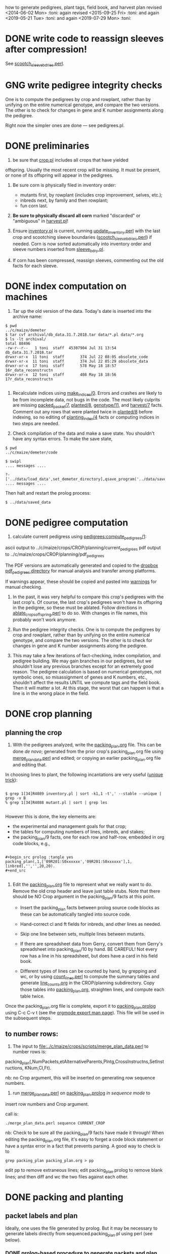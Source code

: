 how to generate pedigrees, plant tags, field book, and harvest plan
revised <2014-06-02 Mon> :toni:
again revised <2015-09-25 Fri> :toni:
and again <2019-05-21 Tue> :toni:
and again <2019-07-29 Mon> :toni:



* DONE write code to reassign sleeves after compression!


See [[file:../../data/data_conversion/scootch_sleeve_bdries.perl][scootch_sleeve_bdries.perl]].



* GNG write pedigree integrity checks

  One is to compute
    the pedigrees by crop and rowplant, rather than by unifying on the
    entire numerical genotype, and compare the two versions.  The other is
    to check for changes in gene and K number assignments along the
    pedigree. 

Right now the simpler ones are done --- see pedigrees.pl.


* DONE preliminaries


1. be sure that [[file:../../demeter/data/crop.pl][crop.pl]] includes all crops that have yielded
offspring.  Usually the most recent crop will be missing.  It must be
present, or none of its offspring will appear in the pedigrees.


2.  Be sure corn is physically filed in inventory order:
   + mutants first, by rowplant (includes crop improvement, selves, etc.);
   + inbreds next, by family and then rowplant;
   + fun corn last.


3.  *Be sure to physically discard all corn* marked "discarded" or
    "ambiguous" in [[file:../../demeter/data/harvest.pl][harvest.pl]]! 


4.  Ensure [[file:../../demeter/data/inventory.pl][inventory.pl]] is current, running [[file:../../data/data_conversion/update_inventory.perl][update_inventory.perl]] with the
    last crop and scootching sleeve boundaries ([[file:../../data/data_conversion/scootch_sleeve_bdries.perl][scootch_sleeve_bdries.perl]])
    if needed.  Corn is now sorted automatically into inventory order and
    sleeve numbers inserted from [[file:../../demeter/data/sleeve_bdry.pl][sleeve_bdry.pl]].


5.  If corn has been compressed, reassign sleeves, commenting out the old
    facts for each sleeve.






* DONE index computation on machines
<<indexing>>

1.  Tar up the old version of the data.  Today's date is inserted into the
    archive name:

#+BEGIN_SRC sample tar command
$ pwd
../c/maize/demeter
$ tar cvf archival/db_data.31.7.2018.tar data/*.pl data/*.org
$ ls -lt archival/
total 88496
-rw-r--r--   1 toni  staff  45307904 Jul 31 13:54 db_data.31.7.2018.tar
drwxr-xr-x  11 toni  staff       374 Jul 22 08:05 obsolete_code
drwxr-xr-x  11 toni  staff       374 Jul 22 05:29 obsolete_data
drwxr-xr-x  17 toni  staff       578 May 18 18:57 16r_data_reconstructn
drwxr-xr-x  12 toni  staff       408 May 18 18:56 17r_data_reconstructn

#+END_SRC



2.  Recalculate indices using [[file:../../demeter/code/genetic_utilities][make_indices/0]].  Errors and crashes are
   likely to be from incomplete data, not bugs in the code.  The most
   likely culprits are missing [[file:../../demeter/data/packed_packet.pl][packed_packet/7]], [[file:../../demeter/data/planted.pl][planted/8]], [[file:../../demeter/data/genotype.pl][genotype/11]], and
   [[file:../../demeter/data/harvest.pl][harvest/7]] facts.  Comment out any rows that were planted twice in
   [[file:../../demeter/data/planted.pl][planted/8]] before indexing, so no editing of [[file:../../demeter/data/planting_index.pl][planting_index/4]] facts or
   computing indices in two steps are needed.


3.  Check compilation of the data and make a save state.  You shouldn't
    have any syntax errors.  To make the save state,

#+BEGIN_SRC 
$ pwd
../c/maize/demeter/code

$ swipl
.... messages ....

?- ['../data/load_data',set_demeter_directory],qsave_program('../data/saved_data').
.... messages ....
#+END_SRC



Then halt and restart the prolog process:

#+BEGIN_SRC 
$ ../data/saved_data
#+END_SRC




* DONE pedigree computation

1.  calculate current pedigress using [[file:../../demeter/code/pedigrees.pl][pedigrees:compute_pedigrees/1]]:

ascii output to ../c/maize/crops/CROP/planning/current_pedigrees 
pdf   output to ../c/maize/crops/CROP/planning/pdf_pedigrees     

The PDF versions are automatically generated and copied to the [[file:~/Dropbox/corn/CROP/pdf_pedigrees][dropbox
pdf_pedigrees directory]] for manual analysis and transfer among platforms.



If warnings appear, these should be copied and pasted into
[[file:../CROP/planning/warnings][warnings]] for manual checking.



2.  In the past, it was very helpful to compare this crop's pedigrees with
    the last crop's.  Of course, the last crop's pedigrees won't have its
    offspring in the pedigree, so these must be ablated.  Follow directions
    in [[file:../scripts/ablate_crops_offspring.perl][ablate_crops_offspring.perl]] to do so. With changes in file names,
    this probably won't work anymore.


3.  Run the pedigree integrity checks.  One is to compute
    the pedigrees by crop and rowplant, rather than by unifying on the
    entire numerical genotype, and compare the two versions.  The other is
    to check for changes in gene and K number assignments along the
    pedigree. 


4.  This may take a few iterations of fact-checking, index compilation,
    and pedigree building.  We may gain branches in our pedigrees, but we
    shouldn't lose any previous branches except for an extremely good
    reason.  The pedigree calculation is based on numerical genotypes, not
    symbolic ones, so misassignment of genes and K numbers, etc., shouldn't
    affect the results UNTIL we compute tags and the field book.  Then it
    will matter a lot.  At this stage, the worst that can happen is that a
    line is in the wrong place in the field.



* DONE crop planning

** planning the crop

1.  With the pedigrees analyzed, write the [[file:../CROP/planning/packing_plan.org][packing_plan.org]] file.  This can
    be done /de novo/; generated from the prior crop's packing_plan.org
    file using [[file:../scripts/merge_plan_data.perl][merge_plan_data.perl]] and edited; or copying an earlier
    packing_plan.org file and editing that.


In choosing lines to plant, the following incantations are very useful
([[https://stackoverflow.com/questions/2258169/uniq-skipping-last-n-characters-fields-when-comparing-lines][unique trick]]):
#+BEGIN_SRC 

$ grep 1[34]R4089 inventory.pl | sort -k1,1 -t',' --stable --unique | grep -v B 
% grep 1[34]R4088 mutant.pl | sort | grep les

#+END_SRC



However this is done, the key elements are:
   + the experimental and management goals for that crop;
   + the tables for computing numbers of lines, inbreds, and stakes;
   + the packing_plan/9 facts, one for each row and half-row, embedded in
     org code blocks, e.g.,

#+BEGIN_EXAMPLE

#+begin_src prolog :tangle yes
packing_plan(,1,['09R201:S0xxxxxx','09R201:S0xxxxxx'],1,[inbred],'','',20,20).
#+end_src

#+END_EXAMPLE


2.  Edit the [[file:../CROP/planning/packing_plan.org][packing_plan.org]] file to represent what we really want to
    do. Remove the old crop header and leave just table stubs.  Note that
    there should be NO Crop argument in the packing_plan/9 facts at this point.

   + Insert the packing_plan facts between prolog source code blocks as
     these can be automatically tangled into source code.

   + Hand-correct cl and ft fields for inbreds, and other lines as needed.

   + Skip one line between sets, multiple lines between mutants.

   + If there are spreadsheet data from Gerry, convert them from Gerry's
     spreadsheet into packing_plan/10 by hand.  BE CAREFUL!  Not every row
     has a line in his spreadsheet, but does have a card in his field book.

   + Different types of lines can be counted by hand, by grepping and wc,
     or by using [[file:../scripts/count_lines.perl][count_lines.perl]] to compute the summary tables and
     generate [[file:../CROP/planning/line_counts.org][line_counts.org]] in the CROP/planning subdirectory.  Copy
     those tables into [[file:../CROP/planning/packing_plan.org][packing_plan.org]], straighten lines, and compute each
     table twice.




Once the packing_plan.org file is complete, export it to
[[file:../CROP/planning/packing_plan.prolog][packing_plan.prolog]] using C-c C-v t (see the [[https://orgmode.org/manual/Extracting-source-code.html#Extracting-source-code][orgmode export man page]]).
This file will be used in the subsequent steps.





** to number rows:

1. The input to [[file:../c/maize/crops/scripts/merge_plan_data.perl]] to number rows is:

packing_plan(,NumPackets,etAlternativeParents,Plntg,CrossInstructns,SetInstructions,
                   KNum,Cl,Ft).

nb: no Crop argument, this will be inserted on generating row sequence
numbers.



2. run  [[file:../c/maize/crops/merge_plan_data.perl][merge_plan_data.perl]] on [[file:../CROP/planning/packing_plan.prolog][packing_plan.prolog]] /in sequence mode/ to
insert row numbers and Crop argument.

call is:

#+BEGIN_SRC 
./merge_plan_data.perl sequence CURRENT_CROP
#+END_SRC


nb: Check to be sure all the packing_plan/9 facts have made it through!
When editing the packing_plan.org file, it's easy to forget a code block
statement or have a syntax error in a fact that prevents parsing.  A good
way to check is to 


#+BEGIN_SRC 
grep packing_plan packing_plan.org > pp
#+END_SRC

edit pp to remove extraneous lines; edit packing_plan.prolog to remove
blank lines; and then diff and wc the two files against each other.



* DONE packing and planting


** packet labels and plan


Ideally, one uses the file generated by prolog.  But it may be necessary to
generate labels directly from sequenced.packing_plan.pl using perl (see
below).




*** DONE prolog-based procedure to generate packets and plan


1. move [[file:../CROP/planning/sequenced.packing_plan.pl][sequenced.packing_plan.pl]] to [[file:../CROP/planning/packing_plan.pl][packing_plan.pl]].




2.  use pack_corn:pack_corn/1 to generate plan/6, packet labels, and row
sequence labels.   Include the inbreds so that every packet has the correct
row number.



   + input to pack_corn/1:

#+begin_src prolog :tangle no

packing_plan(RowSequenceNum,NumPackets,
                   SetAlternativeParents,Plntg,CrossInstructns,SetInstructions,
                   KNum,Crop,Cl,Ft)

#+end_src


   + make sure current_crop:current_crop/1 is up to date.

   + make sure current_inbred:current_inbred/5 is up to date:  copy the
     prior crop's facts, change the crop, and make sure parents are ok.

   + make sure inbreds listed in packing_plan.org are really the current
     inbreds!  check [[file:/athe/c/maize/demeter/data/genotype.pl][genotype.pl]] to be sure.


3. Predicate will fail if harvest facts absent!








*** DONE perl-based procedure for just the packet labels

1.  Use [[file:../scripts/make_seed_packet_file.perl][make_seed_packet_file.perl]] to generate the packet data for
    packing seed from the [[file:../CROP/planning/sequenced.packing_plan.pl][sequenced.packing_plan.pl]] file.  This latter
    file was generated by [[file:../scripts/merge_plan_data.perl][merge_plan_data.perl]] using operation sequence.
    The output is the [[file:../CROP/planning/seed_packet_labels][seed_packet_labels]] file, which is input to
    [[file:../../label_making/make_seed_packet_labels.perl][make_seed_packet_labels.perl]]. 


2.  The script assumes a single parental line is already correctly chosen
    for packing.  Changes to this plan can occur in the seed room due to
    incorrect inventory counts, poor kernel state, or apparent defective
    kernels.  For this reason, the actual packed_packet data are the final
    authority. 


3.  The script [[file:../scripts/make_seed_packet_file.perl][make_seed_packet_file.perl]] now includes the
    current inventory sleeve for each packet.  There is a bug in
    constructing the %inventory, however. <2019-06-02 Sun>  Bug corrected
   --- the problem was in parsing ``sleeve'' z00000 for the infinite
   amounts of elite and skipped corn.  Fixed, <2019-09-08 Sun>.



4.  The packets must be re-ordered into inventory or packing order
    manually before generating the actual labels.  The trial algorithm in
    crop_management.pl is incorrect, but new algorithm in
    [[file:../../data/data_conversion/update_inventory.perl][update_inventory.perl]] is correct (multidimensional hash of hashes!).


      + mutants, sorted by crop, and then by type, and then rowplant within type.

      + inbreds, sorted by type, and then by row (planting usually will do fine).

      + then new accessions, which are filed in box0.



5. Ensure [[file:../CROP/{management,tags}][{management,tags}]] and [[file:../../barcodes/CROP][barcodes/CROP]] subdirectories exist.


6. Run [[file:../../label_making/make_seed_packet_labels.perl][make_seed_packet_labels.perl]] to generate the stickers and print on
   the Avery 1 x 2 5/8 inch 30-up labels (Avery 5160).









** packing

1. Pack corn, generating packed_packet/7 facts from packed_packet.csv using
   [[file:../../data/data_conversion/convert_data.perl][convert_data.perl]].  Check carefully for any missing packing_plan facts
   as these will cause the packet to be missed.  Poor overhead lighting in
   the seed room can produce scanning errors. The facts for packets that
   are repacked because the corn didn't germinate, the packet got wet, or
   some other anomaly should be commented out if the field was also
   rearranged from the initial plan and a new field arrangement must be
   computed from [[file:../../demeter/code/genetic_utilities.pl][genetic_utilities:reorganize_plan/3]].




2. Pack the corn.  Students can pack inbreds relatively unsupervised ---
   one {person,team}/inbred/bench!  Using the new [[file:../../equipmt/counting_pan/IMG_9049.JPG][counting pan]] sure speeds
   things up.

   + :toni: and experienced students pack mutants, but they can have help
     fetching and scanning. 

   + after packing and conversion of data to Prolog, grep out packet facts
     into [[file:/athe/c/maize/CROP/management/all_packed_packets.org][an org file]], order the packets by number, and check that each
     number is 1 more than the previous one.  Run down missing numbers and
     insert facts manually into [[file:/athe/c/maize/demeter/data/packed_packet.pl][packed_packet.pl]], and check that packets
     are really present in the seed to be planted.


** planting

1. Lay out field using four tape measures to get the corners square enough.

2. If soybeans, cover those rows with black paper until after Chris has
   sprayed with herbicide, then plant.

3. Plant corn, recording and generating planted/8 facts. These must be
   confected for the winter nursery from the work order spreadsheet, since
   they don't scan the packets or stakes!

4. Use hand jab planters for experimental corn until the Jang TD1 is
   thoroughly tested.  It's fine for borders and elite protecting dainty
   lines (Les15, Les20, lls).

5. When using the Jang, measure directly the depth of the furrow made
   by the drill (don't trust its gauge); push the Earthway, and especially
   its back wheel, /downwards into/ the soil to firm the soil over the
   seed.  When this is done, there is no need to firm the soil by foot
   pressure, as we do with the jab planter.  As with the jab planter, a
   deeper depth mitigates bird damage.  As of <2018-07-01 Sun>, the
   Earthway can be used for border and fun corn.

6. Wait to place the twinkle tape until after Chris has sprayed with
   herbicide.  Leave it up until the seedlings have several leaves.




* DONE post-planting data collection

Collect row_status facts for stand counts, confecting if necessary for
winter nursery.

   + It is extremely important to accurately collect these data!

   + Go through the field systematically, looking at every row, each time.
     When we've just looked at rows that were empty and skipped around, we
     had a lot of missing data!

   + Two people are better at this job, one to count and call out the
     result, and the other to record.  WALK DOWN THE ROW --- do not rely on
     standing at one end of the row and eyeballing!  Even baby plants hide
     behind each other.  Beats me how they do it, but they know you are
     looking at them and duck.



* DONE generation of new family numbers, genotypes, and plant tags





If lines that were not previously planted are planted in the current crop,
then their families and genotypes will not have been assigned.  So run
[[file:../../demeter/code/crop_management.pl][crop_management:generate_plant_tags_file/3]] to get the new family numbers
and tentative fgenotype/11 facts; manually revise the fgenotype/11 facts
into genotype/11 facts; make a new save state of the data; and re-compute
the tags.  The fgenotype/11 facts are appended to the end of [[file:../../demeter/data/genotype.pl][genotype.pl]]:
revisions occur in that file.


Several iterations may be needed to ensure all new lines have genotypes.
At the end, there should be no new family numbers assigned, though some
warnings may persist (but shouldn't).


Mutant family numbers are issued consecutively, beginning with the last
mutant line added.  No gaps in numbers due to retirement of the fact are
filled in,  no numbers are reused, and a line receives only one family
number, no matter how many rows of it are planted in the same crop.


[[file:../../demeter/code/crop_management.pl][crop_management:generate_plant_tags_file/3]] assumes a list of rows in order
of priority for some action requiring tags ([[file:../../demeter/code/priority_rows.pl][priority_rows/2]]).  For us,
these actions are photography and pollinations.  This list is compiled by
walking around the field and assessing the plants.  The rows are grouped
first by priority category, and then ordered by row number for easier
tagging.  There can be gaps in the row numbers, but all rows that should
eventually be tagged should be represented, since the tags file is printed
and sawn only once.





[[file:../../demeter/code/crop_management.pl][crop_management:generate_plant_tags_file/3]] generates [[file:../CROP/management/plant_list.csv][the plant_list.csv]] in
the appropriate CROP/management directory.  This file is then processed with
[[file:../scripts/make_plant_tags.perl][make_plant_tags.perl]] to produce the tags file for printing.  I have
separated the two steps, rather than calling the perl script from the
prolog, so it is easier to fix problems.  The output file
[[file:../CROP/tags/prioritized_tags.ps][prioritized_tags.ps]] file appears in the CROP/tags directory.  This file
should be opened in Preview or other postscript reader, checked for obvious
errors, and then /printed in landscape mode to US legal size (8.5 x 14") as
a pdf/. 


The pdf file is then taken to Fedex for printing on 100 lb 11 x 17" matte
cardstock.  The sheets are cut to legal size and the tear-off tags
perforated after printing.  The resulting block of tags is then taken to
the machinist for drilling and sawing.  It usually takes Fedex several days
to print, cut, and perforate the tags: allow a week, as they may not have
sufficient cardstock and have to order more (a slow and error-prone
process).  Perforation is the slow step, since each sheet must be
individually done (unless they're shipped to a location that has a
perforating machine).  Ensure that the wide perforations --- ca. 1 mm space
between holes --- is used, not the microperforations.  These tear off too
easily in a breeze, scattering tags.  Waterproof paper is unncecessary.


Yes, it's possible to re-use the sheets if they were printed incorrectly
<2015-08-05 Wed>. 


When looking at the block with the printing down, the right-most column of
tags is numbers 1 (upper) and 2 (lower); the next is 3 and 4, etc.  Usually
the block must be divided in half to fit in the fixture for sawing, with a
pink sheet inserted at the division.  Holes for the pins are drilled first
at the top edge.  Then the blocks are sawn and racked on the pins,
rubber-banded, slipped into numbered tassel bags, rubber-banded again, and
put in the tag box.  Thus, the machinist receives:
   + the tag block;
   + 32 or more thick rubber bands;
   + 16 pins;
   + 16 numbered blocks to stop the pins;
   + 16 numbered tassel bags;
   + all in the tag box.


Allow at least a week for the machinist to drill and saw the tags.



* DONE making the plan/6 facts



** Prolog-based /de novo/ plan/6 generation

[[file:../../demeter/code/pack_corn.pl][pack_corn:pack_corn/1]] generates new [[file:../../demeter/data/plan.pl][plan/6]] facts and appends these to the
file for each crop.  The revised version incorporates old plans and
comments into the current comments derived from the [[file:../CROP/planning/packing_plan.org][packing_plan.org]] file
in its various incarnations.


These facts can be amended as needed directly in the file.


nb:  Family numbers ARE NOT INCLUDED IN THE PLAN FILE, so amendments to 
accommodate migration of family numbers is not needed.



** Perl-based merging previous plans

Run [[file:../scripts/merge_plan_data.perl][merge_plan_data.perl]] in operation merge to
fuse the prior year's packing_plan.pl and last year's final plan
information, stripping out row number and crop identifier.

call is perl ./merge_plan_data.perl merge  CURRENT_CROP PRIOR_CROP








* DONE field book production

1.  Recompute the indices after planting is finished (see [[indexing]] above).
    [[file:../../demeter/data/planting_index.pl][planting_index/4]] gives what was actually planted in each row,
    simplifying flagging any revisions needed to the anticipated plans.

    It can happen that family numbers are changed, or different seed packed
    than what was planned, or there are scanning errors during packing,
    between the time the packing_plan.org file is written and the corn is
    planted.  By showing what was actually planted in the most
    contemporaneous packet packed, [[file:../../demeter/data/planting_index.pl][planting_index/4]] helps pin down these
    discrepancies for resolution.  The [[file:../../demeter/data/genotype.pl][genotype/11]] facts rule: usually the
    packed_packet facts will be ok, but the two packing_plan files may need
    editing to get everything to jibe.

    This especially applies to the plan/6 facts, which rely on the
   numerical genotypes to find the plans.


2.  Run [[file:../../demeter/code/analyze_crop.pl][make_field_book/2]] on all remedied data, reindexed and stored in a
    new save state.  This makes a nice file, now suitable for ipad and
    iphone6.  This requires either packing_plan/10 facts or the plan/6
    facts.  The file is automatically pushed to the designated Dropbox
    directory. 

    The plan/6 facts may have incorrect markers or K numbers compared to
    the packing_plan file.  This happens through mis-identification of the
    marker in the genotype/11 facts.  Correct, make a new save state, and
    check again.

    [[file:../../demeter/code/analyze_crop.pl][make_field_book/2]] should be run each time there are new observations or
    plans to be incorporated into the plan/6 facts (see below for summary).

    Someday add automatically generated cut-down jpegs of images . . .



3.  As the plan is amended during the season, make a new save state:
#+begin_src prolog incantation
bash-3.2$ swipl
?- ['../data/load_data',set_demeter_directory],qsave_program('../data/saved_data').
#+end_src

recompute the indices (just in case):

#+begin_src prolog indices
2 ?- [genetic_utilities].
3 ?- make_indices.
#+end_src

and recompute the field book:

#+begin_src prolog field book
?- [analyze_crop].
?- make_field_book('19R',field_book).
#+end_src


4.  If needed, independently check prolog field book by running
    crops/check_row_assignments.perl.  It gives the planting number, which
    is useful. (obsolete?)








* TODO harvest plan

. First clean any uncleaned data files.  Common errors are:
   + incomplete plant IDs (usually because tags wouldn't scan).  Keep track
     of these in [[file:/athe/c/maize/crops/CROP/management/tags_needed]] to
     simplify the task of filling in the first part of the string and
     generation of extra tags.
   + incorrectly formatted dates:  should be MM/DD/YYYY HH:MM:SS
   + missing data, such as image numbers or tissue tags

. Then remove the squiggle files.

#+BEGIN_SRC safe file deletion
 ls *eta/*/*~
eta/1.9/cross.csv~              eta/27.8/cross.csv~             zeta/15.8/tissue_collectn.csv~
eta/13.8/cross.csv~             eta/27.8/cross_prep.csv~        zeta/16.8/plant_fate.csv~
eta/15.8/cross_prep.csv~        eta/27.8/plant_anatomy.csv~     zeta/17.8/image.csv~
eta/16.8/cross_prep.csv~        eta/27.8/plant_height.csv~      zeta/20.8/image.csv~
eta/18.8/cross.csv~             eta/3.9/cross.csv~              zeta/20.8/mutanta.csv~
eta/18.8/cross_prep.csv~        eta/30.8/cross.csv~             zeta/21.8/mutanta.csv~
eta/20.8/cross_prep.csv~        eta/30.8/cross_prep.csv~        zeta/23.8/image.csv~
eta/21.8/cross.csv~             eta/30.8/plant_anatomy.csv~     zeta/23.8/mutanta.csv~
eta/21.8/cross_prep.csv~        eta/30.8/plant_height.csv~      zeta/25.8/tissue_colectn.csv~
eta/23.8/cross.csv~             eta/31.8/cross.csv~             zeta/26.8/leaf_alignmt.csv~
eta/23.8/cross_prep.csv~        eta/31.8/cross_prep.csv~        zeta/26.8/mutanta.csv~
eta/24.8/cross.csv~             zeta/11.8/image.csv~            zeta/27.8/tissue_collectn.csv~
eta/24.8/cross_prep.csv~        zeta/11.8/tissue_collectn.csv~  zeta/7.8/plant_fate.csv~
eta/24.8/tissue_collectn.csv~   zeta/12.8/mutanta.csv~          zeta/8.8/image.csv~
eta/25.8/cross.csv~             zeta/12.8/plant_fate.csv~       zeta/8.8/plant_fate.csv~
eta/25.8/cross_prep.csv~        zeta/13.8/image.csv~            zeta/8.8/tissue_collectn.csv~
eta/26.8/cross.csv~             zeta/15.8/image.csv~
eta/26.8/cross_prep.csv~        zeta/15.8/plant_fate.csv~

bash-3.2$ ^ls^rm
rm *eta/*/*~

#+END_SRC


.  Now read the data into prolog.

#+BEGIN_SRC 
$ cd ../../data_conversion/
$ pwd
/athe/c/maize/data/data_conversion

$ perl ./convert_data.perl 15r DUMPDAY
#+END_SRC

for each day on which data were dumped.  These will be the subdirectories
under *eta.

#+BEGIN_SRC 
$ ls ../palm/raw_data_from_palms/15r/*eta
../palm/raw_data_from_palms/15r/eta:
1.9     12.5    13.8    16.8    17.8    19.8    21.8    24.8    26.8    3.9     31.8
11.6    12.8    15.8    17.5    18.8    20.8    23.8    25.8    27.8    30.8    9.8

../palm/raw_data_from_palms/15r/zeta:
11.6    12.8    13.8    16.8    19.5    20.8    23.6    25.8    27.8    7.8
11.8    13.7    15.8    17.8    20.5    21.8    23.8    26.8    30.3    8.8

# or better,

ls ../palm/raw_data_from_palms/15r/*eta | sort | uniq

1.9 
11.6
11.8
12.5
12.8
13.7
13.8
15.8
16.8
17.5
17.8
18.8
19.5
19.8
20.5
20.8
21.8
23.6
23.8
24.8
25.8
26.8
27.8
3.9 
30.3
30.8
31.8
7.8 
8.8 
9.8 


#+END_SRC


Paste the column into emacs, add a leading space to dates that are too
short, and sort on the months to produce a nice listing in chronological
order:

30.3
12.5
17.5
19.5
20.5
11.6
23.6
13.7
11.8
12.8
13.8
15.8
16.8 next
17.8
18.8
19.8
20.8
21.8
23.8
24.8
25.8

26.8
27.8
30.8
31.8




 1.9 
 3.9 

Go in order of dumpdays.  To save time, check to be sure files from that
directory haven't already been added (they will be prefixed with "done.".).


#+BEGIN_SRC 
bash-3.2$ pushd ../palm/raw_data_from_palms/15r/
/athe/c/maize/data/palm/raw_data_from_palms/15r /athe/c/maize/data/data_conversion
bash-3.2$ ls */30.3 */*.5
eta/12.5:
done.inventory.csv		done.tags_to_replace.csv	tags_to_replace.csv

eta/17.5:
done.inventory.csv		tags_to_replace.csv
done.packed_packet.csv		uncorrected.packed_packet.csv

zeta/19.5:
done.packed_packet.csv		uncorrected.packed_packet.csv

zeta/20.5:
done.packed_packet.csv		uncorrected.packed_packet.csv

zeta/30.3:
done.packed_packet.csv
bash-3.2$ ls */*.6
eta/11.6:
done.planted.csv

zeta/11.6:
done.planted.csv

zeta/23.6:
done.planted.csv
bash-3.2$ ls */*.7
done.row_status.csv
bash-3.2$ ls */*.8
eta/12.8:
12.8_data_collection.zip	cross.csv			cross_prep.csv

eta/13.8:
13.8_data_collectn.csv		13.8_data_collectn.numbers	cross.csv

eta/15.8:
cross_prep.csv

eta/16.8:
16.8_data_collectn.zip	cross.csv		cross_prep.csv

eta/17.8:
cross.csv

eta/18.8:
18.8_data_collectn.zip	cross.csv		cross_prep.csv

eta/19.8:
19.8_data_collectn.zip	cross_prep.csv

eta/20.8:
20.8_data_collectn.zip	cross.csv		cross_prep.csv

eta/21.8:
21.8_data_collectn.zip	cross.csv		cross_prep.csv

eta/23.8:
23.8_data_collectn.zip	cross.csv		cross_prep.csv

eta/24.8:
24.8_data_collectn.zip	cross.csv		cross_prep.csv		tissue_collectn.csv	tissue_todo.csv

eta/25.8:
25.8_data_collectn.zip	cross.csv		cross_prep.csv

eta/26.8:
26.8_data_collectn.zip	cross.csv		cross_prep.csv

eta/27.8:
27.8_data_collectn.zip	cross.csv		cross_prep.csv		plant_anatomy.csv

eta/30.8:
30.8_data_collectn.zip	cross.csv		cross_prep.csv		plant_anatomy.csv

eta/31.8:
31.8_data_collectn.zip	cross.csv		cross_prep.csv

eta/9.8:
IMG_4779.JPG

zeta/11.8:
image.csv		tissue_collectn.csv

zeta/12.8:
mutanta.csv	plant_fate.csv

zeta/13.8:
image.csv

zeta/15.8:
image.csv		plant_fate.csv		tissue_collectn.csv

zeta/16.8:
plant_fate.csv

zeta/17.8:
image.csv

zeta/20.8:
image.csv	mutanta.csv

zeta/21.8:
mutanta.csv

zeta/23.8:
image.csv	mutanta.csv

zeta/25.8:
tissue_collectn.csv

zeta/26.8:
leaf_alignmt.csv	mutanta.csv

zeta/27.8:
tissue_collectn.csv

zeta/7.8:
plant_fate.csv

zeta/8.8:
image.csv		plant_fate.csv		tissue_collectn.csv
bash-3.2$ 

#+END_SRC

So we start in August.

#+BEGIN_SRC 
$ perl ./convert_data.perl 15r 11.8

f: ../palm/raw_data_from_palms/15r/zeta/11.8/image.csv
h: plantID,image no,abs_leaf_num,e0,section,camera,conditions,observer,datetime,image
m: image


f: ../palm/raw_data_from_palms/15r/zeta/11.8/tissue_collectn.csv
h: plantID,sample num,observer,datetime,tissue_collectn
m: tissue_collectn

no directory ../palm/raw_data_from_palms/15r/eta/11.8 found
no directory ../palm/raw_data_from_palms/15r/theta/11.8 found
no directory ../palm/raw_data_from_palms/15r/dalet/11.8 found

i: ../palm/raw_data_from_palms/15r/zeta/11.8/image.csv o: ../../demeter/data/image.pl s: convert_image_data.perl

i: ../palm/raw_data_from_palms/15r/zeta/11.8/tissue_collectn.csv o: ../../demeter/data/tissue_collectn.pl s: convert_tissue_collectn_data.perl


bash-3.2$ mv ../palm/raw_data_from_palms/15r/zeta/11.8/image.csv ../palm/raw_data_from_palms/15r/zeta/11.8/done.image.csv
bash-3.2$ mv ../palm/raw_data_from_palms/15r/zeta/11.8/tissue_collectn.csv ../palm/raw_data_from_palms/15r/zeta/11.8/done.tissue_collectn.csv
bash-3.2$ perl ./convert_data.perl 15r 12.8

f: ../palm/raw_data_from_palms/15r/zeta/12.8/mutanta.csv
h: plantID,wild_type,lesion,cross,photograph,sample,sample,stature,tassel,ear,other_phes,observer,datetime,mutanta
m: mutanta


f: ../palm/raw_data_from_palms/15r/zeta/12.8/plant_fate.csv
h: plantID,kicked down for light,sacrificed,dead,too slow to cross,observer,datetime,plant_fate
m: plant_fate


f: ../palm/raw_data_from_palms/15r/eta/12.8/cross.csv
h: ma plantID,pa plantID,ear1,ear2,repeat,bee,pilot,datetime,cross
m: cross


f: ../palm/raw_data_from_palms/15r/eta/12.8/cross_prep.csv
h: plantID,tassel_bagged,popped_tassel,cut_tassel,ear1_cut,ear2_cut,observer,datetime,cross_prep
m: cross_prep

no directory ../palm/raw_data_from_palms/15r/theta/12.8 found
no directory ../palm/raw_data_from_palms/15r/dalet/12.8 found

i: ../palm/raw_data_from_palms/15r/eta/12.8/cross.csv o: ../../demeter/data/cross.pl s: convert_cross_data.perl

i: ../palm/raw_data_from_palms/15r/eta/12.8/cross_prep.csv o: ../../demeter/data/cross_prep.pl s: convert_cross_prep_data.perl

i: ../palm/raw_data_from_palms/15r/zeta/12.8/mutanta.csv o: ../../demeter/data/mutant.pl s: convert_mutant_data.perl

i: ../palm/raw_data_from_palms/15r/zeta/12.8/plant_fate.csv o: ../../demeter/data/plant_fate.pl s: convert_plant_fate_data.perl
bash-3.2$ mv ../palm/raw_data_from_palms/15r/eta/12.8/cross.csv ../palm/raw_data_from_palms/15r/eta/12.8/done.cross.csv
bash-3.2$ mv ../palm/raw_data_from_palms/15r/eta/12.8/cross_prep.csv ../palm/raw_data_from_palms/15r/eta/12.8/done.cross_prep.csv
bash-3.2$ mv ../palm/raw_data_from_palms/15r/zeta/12.8/plant_fate.csv ../palm/raw_data_from_palms/15r/zeta/12.8/done.plant_fate.csv 
bash-3.2$ 


etc

#+END_SRC


OK, we didn't score bugs this year, so the mutant facts come out with a
space in the predicate.  So back to convert_mutant_data.perl, toggle out
the bug RE, and run again.  Notice that since I've moved the other files to
done.FILE, they don't get re-processed.

#+BEGIN_SRC 
bash-3.2$ perl ./convert_data.perl 15r 12.8

skipping ../palm/raw_data_from_palms/15r/zeta/12.8/done.plant_fate.csv, already processed


f: ../palm/raw_data_from_palms/15r/zeta/12.8/mutanta.csv
h: plantID,wild_type,lesion,cross,photograph,sample,sample,stature,tassel,ear,other_phes,observer,datetime,mutanta
m: mutanta


skipping ../palm/raw_data_from_palms/15r/eta/12.8/done.cross.csv, already processed


skipping ../palm/raw_data_from_palms/15r/eta/12.8/done.cross_prep.csv, already processed

no directory ../palm/raw_data_from_palms/15r/theta/12.8 found
no directory ../palm/raw_data_from_palms/15r/dalet/12.8 found

i: ../palm/raw_data_from_palms/15r/zeta/12.8/mutanta.csv o: ../../demeter/data/mutant.pl s: convert_mutant_data.perl


#+END_SRC




* obsolete

** emergency plant tag and field book production


#+begin_rmk


<2014-06-19 Thu> :toni:

Trito needs to be shut down as the air conditioner is leaking, so we are
going to confect data for the second and third plantings, and the
row_status facts, then compute.  I've already fixed the family number
re-use problem.


#+end_rmk


** to confect planted/8 and row_status/7

. grepped second and third planting from sequenced.packing_plan.pl, which
has row numbers and ma and pa

. wrote clean_data:confect_planting_n_stand_count_data/4, which confected
dummy row_status facts for all planted and unplanted corn, and planted/8
facts for unplanted corn in the second and third plantings.


. sorted data in output file and appended, with appropriate comments, to
planted.pl and row_status.pl


. recomputed indices, plant tags, and field book per usual.  BUT we
discovered the directions needed a little work!

